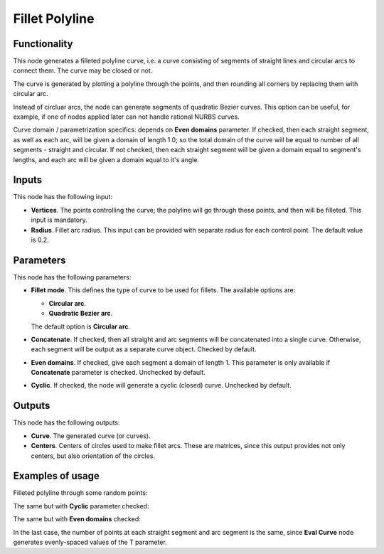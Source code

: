Fillet Polyline
===============

Functionality
-------------

This node generates a filleted polyline curve, i.e. a curve consisting of
segments of straight lines and circular arcs to connect them. The curve may be
closed or not.

The curve is generated by plotting a polyline through the points, and then
rounding all corners by replacing them with circular arc.

Instead of circluar arcs, the node can generate segments of quadratic Bezier
curves. This option can be useful, for example, if one of nodes applied later
can not handle rational NURBS curves.

Curve domain / parametrization specifics: depends on **Even domains**
parameter. If checked, then each straight segment, as well as each arc, will be
given a domain of length 1.0; so the total domain of the curve will be equal to
number of all segments - straight and circular. If not checked, then each
straight segment will be given a domain equal to segment's lengths, and each
arc will be given a domain equal to it's angle.

Inputs
------

This node has the following input:

* **Vertices**. The points controlling the curve; the polyline will go through
  these points, and then will be filleted. This input is mandatory.
* **Radius**. Fillet arc radius. This input can be provided with separate
  radius for each control point. The default value is 0.2.

Parameters
----------

This node has the following parameters:

* **Fillet mode**. This defines the type of curve to be used for fillets. The available options are:

  * **Circular arc**.
  * **Quadratic Bezier arc**.

  The default option is **Circular arc**.

* **Concatenate**. If checked, then all straight and arc segments will be
  concatenated into a single curve. Otherwise, each segment will be output as a
  separate curve object. Checked by default.
* **Even domains**. If checked, give each segment a domain of length 1. This
  parameter is only available if **Concatenate** parameter is checked.
  Unchecked by default.
* **Cyclic**. If checked, the node will generate a cyclic (closed) curve. Unchecked by default.

Outputs
-------

This node has the following outputs:

* **Curve**. The generated curve (or curves).
* **Centers**. Centers of circles used to make fillet arcs. These are matrices,
  since this output provides not only centers, but also orientation of the
  circles.

Examples of usage
-----------------

Filleted polyline through some random points:

.. image:: https://user-images.githubusercontent.com/284644/77845646-f4581580-71c9-11ea-9d16-b0ac95046441.png

The same but with **Cyclic** parameter checked:

.. image:: https://user-images.githubusercontent.com/284644/77845647-f5894280-71c9-11ea-95eb-b630c135dd7f.png

The same but with **Even domains** checked:

.. image:: https://user-images.githubusercontent.com/284644/77845648-f621d900-71c9-11ea-8000-31c2ddbd20ac.png

In the last case, the number of points at each straight segment and arc segment
is the same, since **Eval Curve** node generates evenly-spaced values of the T
parameter.

